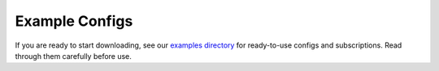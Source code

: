 Example Configs
===============
If you are ready to start downloading, see our
`examples directory <https://github.com/jmbannon/ytdl-sub/tree/master/examples>`_
for ready-to-use configs and subscriptions. Read through them carefully before use.